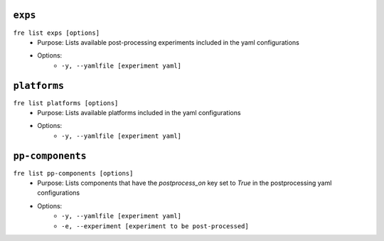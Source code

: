 ``exps``
-----------------

``fre list exps [options]``
   - Purpose: Lists available post-processing experiments included in the yaml configurations
   - Options:
        - ``-y, --yamlfile [experiment yaml]``

``platforms``
-----------------

``fre list platforms [options]``
   - Purpose: Lists available platforms included in the yaml configurations
   - Options:
        - ``-y, --yamlfile [experiment yaml]``

``pp-components``
-----------------

``fre list pp-components [options]``
   - Purpose: Lists components that have the `postprocess_on` key set to `True` in the postprocessing yaml configurations
   - Options:
        - ``-y, --yamlfile [experiment yaml]``
        - ``-e, --experiment [experiment to be post-processed]``
